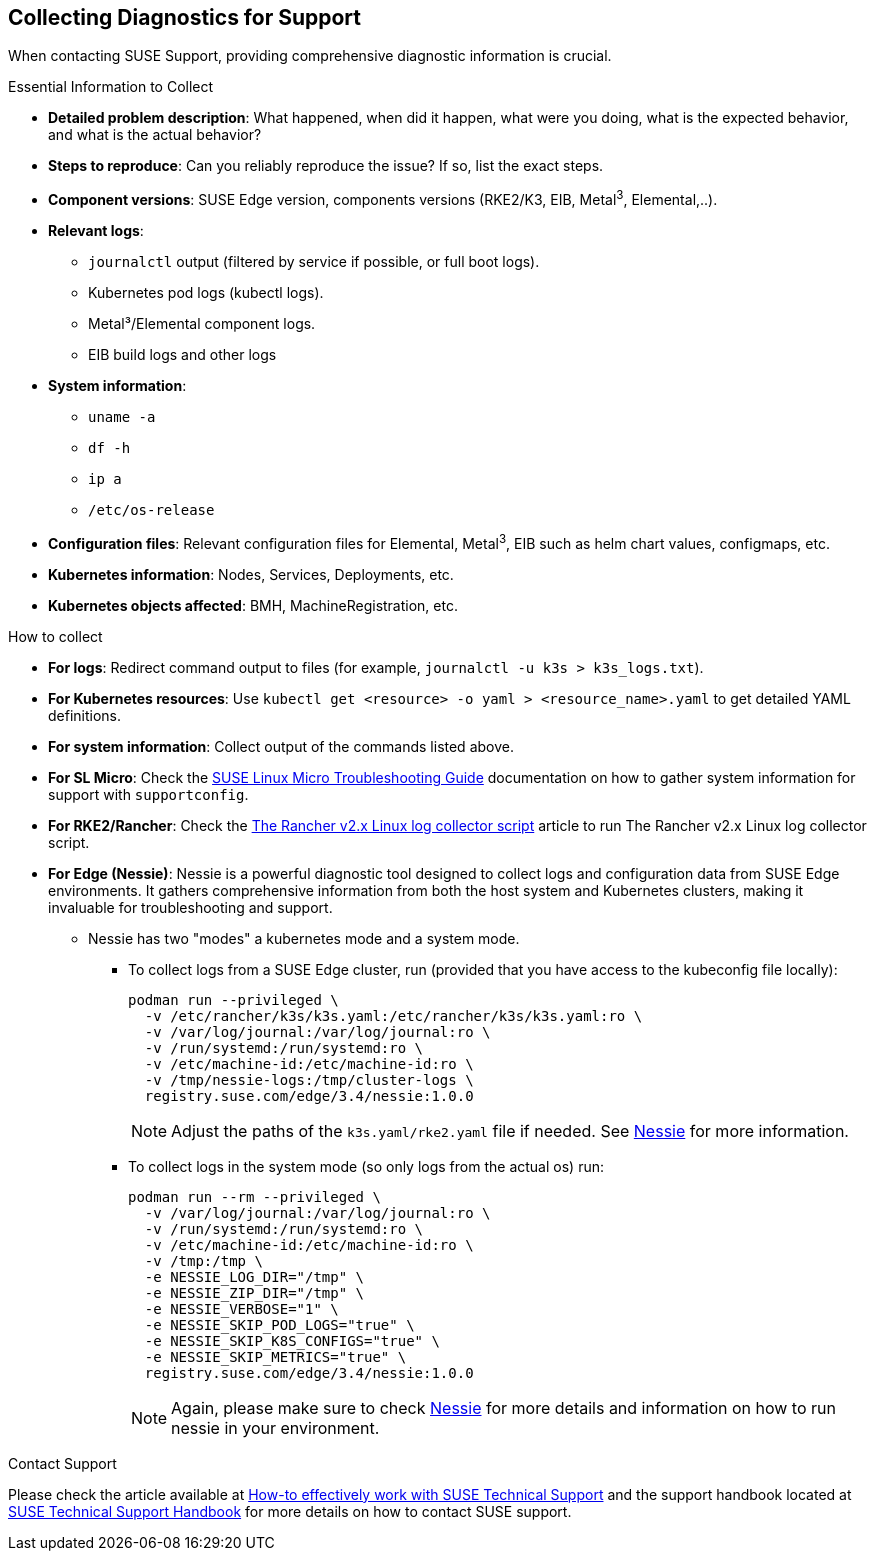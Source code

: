 [#collecting-diagnostics-for-support]
== Collecting Diagnostics for Support
:revdate: 2025-06-17
:page-revdate: {revdate}
:experimental:

ifdef::env-github[]
:imagesdir: ../images/
:tip-caption: :bulb:
:note-caption: :information_source:
:important-caption: :heavy_exclamation_mark:
:caution-caption: :fire:
:warning-caption: :warning:
endif::[]

When contacting SUSE Support, providing comprehensive diagnostic information is crucial.

.Essential Information to Collect

* *Detailed problem description*: What happened, when did it happen, what were you doing, what is the expected behavior, and what is the actual behavior?
* *Steps to reproduce*: Can you reliably reproduce the issue? If so, list the exact steps.
* *Component versions*: SUSE Edge version, components versions (RKE2/K3, EIB, Metal^3^, Elemental,..).
* *Relevant logs*: 
** `journalctl` output (filtered by service if possible, or full boot logs).
** Kubernetes pod logs (kubectl logs).
** Metal³/Elemental component logs.
** EIB build logs and other logs
* *System information*:
** `uname -a`
** `df -h`
** `ip a`
** `/etc/os-release`
* *Configuration files*: Relevant configuration files for Elemental, Metal^3^, EIB such as helm chart values, configmaps, etc.
* *Kubernetes information*: Nodes, Services, Deployments, etc.
* *Kubernetes objects affected*: BMH, MachineRegistration, etc.

.How to collect

* *For logs*: Redirect command output to files (for example, `journalctl -u k3s > k3s_logs.txt`).
* *For Kubernetes resources*: Use `kubectl get <resource> -o yaml > <resource_name>.yaml` to get detailed YAML definitions.
* *For system information*: Collect output of the commands listed above.
* *For SL Micro*: Check the https://documentation.suse.com/sle-micro/5.5/html/SLE-Micro-all/cha-adm-support-slemicro.html[SUSE Linux Micro Troubleshooting Guide] documentation on how to gather system information for support with `supportconfig`.
* *For RKE2/Rancher*: Check the https://www.suse.com/support/kb/doc/?id=000020191[The Rancher v2.x Linux log collector script] article to run The Rancher v2.x Linux log collector script.

* *For Edge (Nessie)*: Nessie is a powerful diagnostic tool designed to collect logs and configuration data from SUSE Edge environments. It gathers comprehensive information from both the host system and Kubernetes clusters, making it invaluable for troubleshooting and support. 
** Nessie has two "modes" a kubernetes mode and a system mode.
*** To collect logs from a SUSE Edge cluster, run (provided that you have access to the kubeconfig file locally):
+
[,shell]
----
podman run --privileged \
  -v /etc/rancher/k3s/k3s.yaml:/etc/rancher/k3s/k3s.yaml:ro \
  -v /var/log/journal:/var/log/journal:ro \
  -v /run/systemd:/run/systemd:ro \
  -v /etc/machine-id:/etc/machine-id:ro \
  -v /tmp/nessie-logs:/tmp/cluster-logs \
  registry.suse.com/edge/3.4/nessie:1.0.0
----
+
[NOTE]
====
Adjust the paths of the `k3s.yaml/rke2.yaml` file if needed. See https://github.com/suse-edge/support-tools/blob/main/nessie/README.md[Nessie] for more information.
====
*** To collect logs in the system mode (so only logs from the actual os) run:
+
[,shell]
----
podman run --rm --privileged \
  -v /var/log/journal:/var/log/journal:ro \
  -v /run/systemd:/run/systemd:ro \
  -v /etc/machine-id:/etc/machine-id:ro \
  -v /tmp:/tmp \
  -e NESSIE_LOG_DIR="/tmp" \
  -e NESSIE_ZIP_DIR="/tmp" \
  -e NESSIE_VERBOSE="1" \
  -e NESSIE_SKIP_POD_LOGS="true" \
  -e NESSIE_SKIP_K8S_CONFIGS="true" \
  -e NESSIE_SKIP_METRICS="true" \
  registry.suse.com/edge/3.4/nessie:1.0.0
----
+
[NOTE]
====
Again, please make sure to check https://github.com/suse-edge/support-tools/blob/main/nessie/README.md[Nessie] for more details and information on how to run nessie in your environment.
====


.Contact Support
Please check the article available at https://www.suse.com/support/kb/doc/?id=000019452[How-to effectively work with SUSE Technical Support] and the support handbook located at https://www.suse.com/support/handbook/[SUSE Technical Support Handbook] for more details on how to contact SUSE support.
